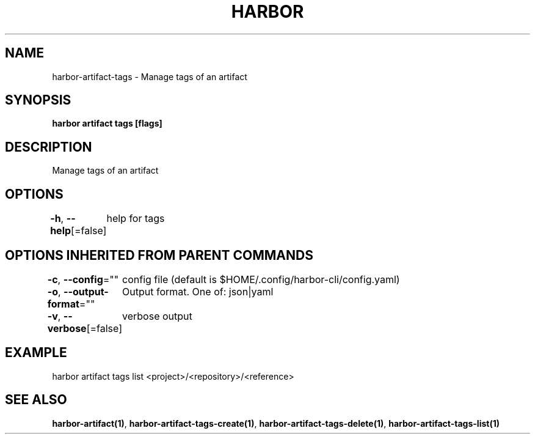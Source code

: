 .nh
.TH "HARBOR" "1"  "Habor Community" "Harbor User Mannuals"

.SH NAME
harbor-artifact-tags - Manage tags of an artifact


.SH SYNOPSIS
\fBharbor artifact tags [flags]\fP


.SH DESCRIPTION
Manage tags of an artifact


.SH OPTIONS
\fB-h\fP, \fB--help\fP[=false]
	help for tags


.SH OPTIONS INHERITED FROM PARENT COMMANDS
\fB-c\fP, \fB--config\fP=""
	config file (default is $HOME/.config/harbor-cli/config.yaml)

.PP
\fB-o\fP, \fB--output-format\fP=""
	Output format. One of: json|yaml

.PP
\fB-v\fP, \fB--verbose\fP[=false]
	verbose output


.SH EXAMPLE
.EX
 harbor artifact tags list <project>/<repository>/<reference>
.EE


.SH SEE ALSO
\fBharbor-artifact(1)\fP, \fBharbor-artifact-tags-create(1)\fP, \fBharbor-artifact-tags-delete(1)\fP, \fBharbor-artifact-tags-list(1)\fP